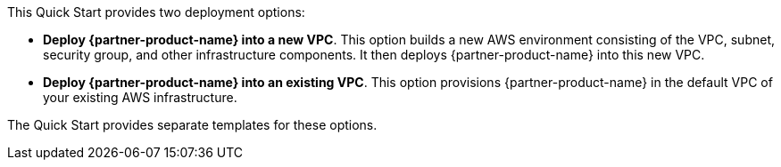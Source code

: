 // There are generally two deployment options. If additional are required, add them here

This Quick Start provides two deployment options:

* *Deploy {partner-product-name} into a new VPC*. This option builds a new AWS environment consisting of the VPC, subnet, security group, and other infrastructure components. It then deploys {partner-product-name} into this new VPC.
* *Deploy {partner-product-name} into an existing VPC*. This option provisions {partner-product-name} in the default VPC of your existing AWS infrastructure.

The Quick Start provides separate templates for these options.

//TODO Shivansh, These two options are both for virtual deployment. How do we update this to include physical deployment? (And how many permalinks will we need here, for which templates?)